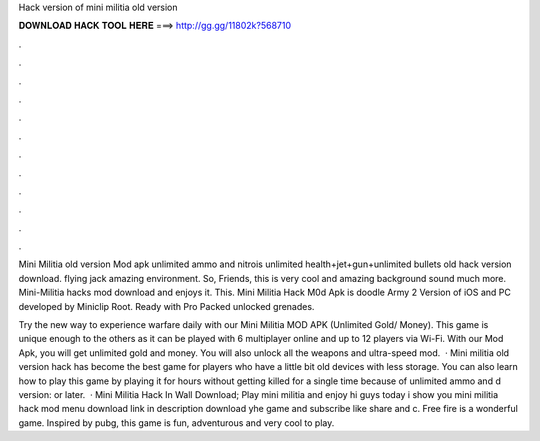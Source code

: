 Hack version of mini militia old version



𝐃𝐎𝐖𝐍𝐋𝐎𝐀𝐃 𝐇𝐀𝐂𝐊 𝐓𝐎𝐎𝐋 𝐇𝐄𝐑𝐄 ===> http://gg.gg/11802k?568710



.



.



.



.



.



.



.



.



.



.



.



.

Mini Militia old version Mod apk unlimited ammo and nitrois unlimited health+jet+gun+unlimited bullets old hack version download. flying jack amazing environment. So, Friends, this is very cool and amazing background sound much more. Mini-Militia hacks mod download and enjoys it. This. Mini Militia Hack M0d Apk is doodle Army 2 Version of iOS and PC developed by Miniclip Root. Ready with Pro Packed unlocked grenades.

Try the new way to experience warfare daily with our Mini Militia MOD APK (Unlimited Gold/ Money). This game is unique enough to the others as it can be played with 6 multiplayer online and up to 12 players via Wi-Fi. With our Mod Apk, you will get unlimited gold and money. You will also unlock all the weapons and ultra-speed mod.  · Mini militia old version hack has become the best game for players who have a little bit old devices with less storage. You can also learn how to play this game by playing it for hours without getting killed for a single time because of unlimited ammo and d version: or later.  · Mini Militia Hack In Wall Download; Play mini militia and enjoy hi guys today i show you mini militia hack mod menu download link in description download yhe game and subscribe like share and c. Free fire is a wonderful game. Inspired by pubg, this game is fun, adventurous and very cool to play.
